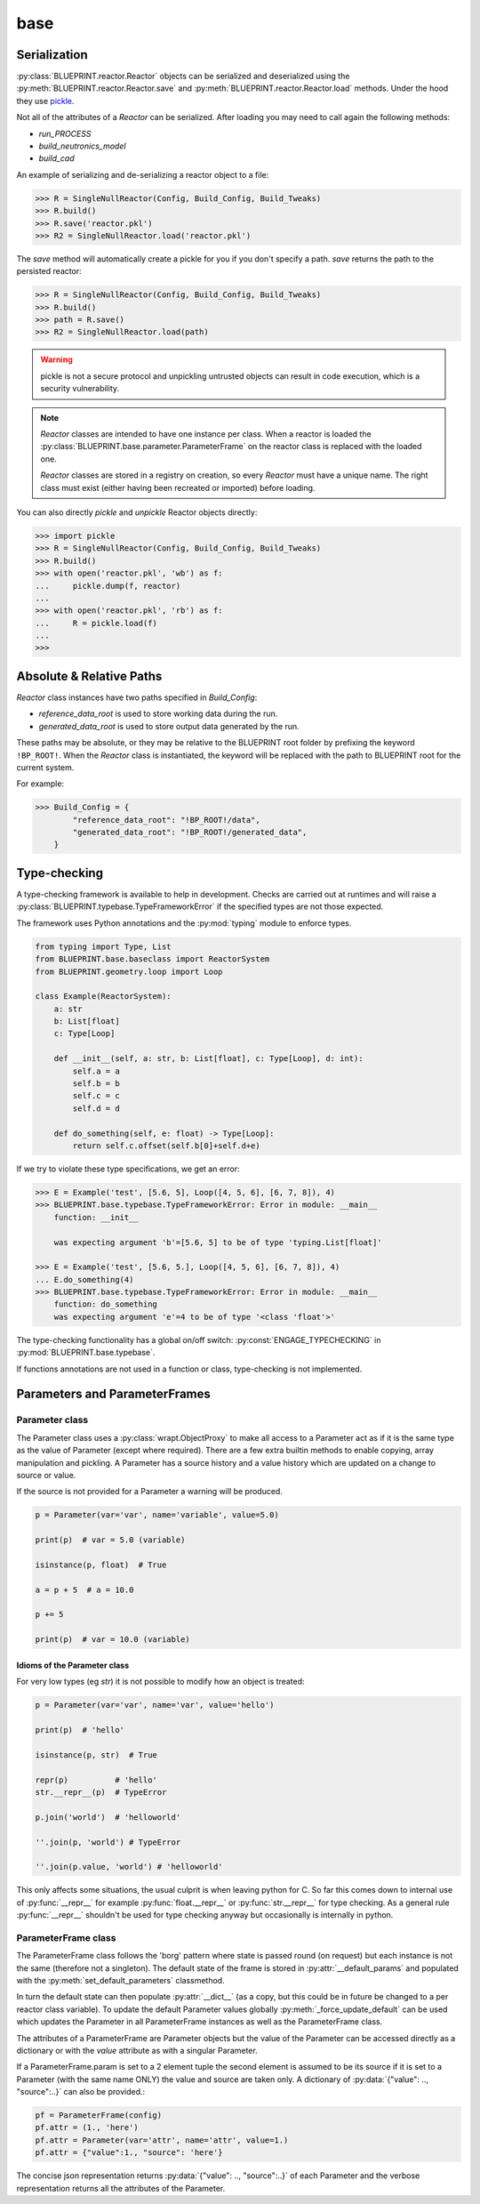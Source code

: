 base
====

Serialization
-------------

:py:class:`BLUEPRINT.reactor.Reactor` objects can be serialized and deserialized using
the :py:meth:`BLUEPRINT.reactor.Reactor.save` and :py:meth:`BLUEPRINT.reactor.Reactor.load`
methods. Under the hood they use
`pickle <https://docs.python.org/3/library/pickle.html>`_.

Not all of the attributes of a `Reactor` can be serialized. After loading you may need to
call again the following methods:

* `run_PROCESS`
* `build_neutronics_model`
* `build_cad`

An example of serializing and de-serializing a reactor object to a file:

.. code-block:: pycon

    >>> R = SingleNullReactor(Config, Build_Config, Build_Tweaks)
    >>> R.build()
    >>> R.save('reactor.pkl')
    >>> R2 = SingleNullReactor.load('reactor.pkl')

The `save` method will automatically create a pickle for you if you don't specify a path. `save` returns the path to
the persisted reactor:

.. code-block:: pycon

    >>> R = SingleNullReactor(Config, Build_Config, Build_Tweaks)
    >>> R.build()
    >>> path = R.save()
    >>> R2 = SingleNullReactor.load(path)


.. warning::

    pickle is not a secure protocol and unpickling untrusted objects can result in code execution,
    which is a security vulnerability.

.. note::

    `Reactor` classes are intended to have one instance per class. When a reactor is
    loaded the :py:class:`BLUEPRINT.base.parameter.ParameterFrame` on the reactor class is replaced with the loaded
    one.

    `Reactor` classes are stored in a registry on creation, so every `Reactor` must have a unique name. The right class
    must exist (either having been recreated or imported) before loading.

You can also directly `pickle` and `unpickle` Reactor objects directly:

.. code-block:: pycon

   >>> import pickle
   >>> R = SingleNullReactor(Config, Build_Config, Build_Tweaks)
   >>> R.build()
   >>> with open('reactor.pkl', 'wb') as f:
   ...     pickle.dump(f, reactor)
   ...
   >>> with open('reactor.pkl', 'rb') as f:
   ...     R = pickle.load(f)
   ...
   >>>

Absolute & Relative Paths
-------------------------

`Reactor` class instances have two paths specified in `Build_Config`:

* `reference_data_root` is used to store working data during the run.
* `generated_data_root` is used to store output data generated by the run.

These paths may be absolute, or they may be relative to the BLUEPRINT root folder by prefixing
the keyword ``!BP_ROOT!``. When the `Reactor` class is instantiated, the keyword will
be replaced with the path to BLUEPRINT root for the current system.

For example:

.. code-block:: pycon

    >>> Build_Config = {
            "reference_data_root": "!BP_ROOT!/data",
            "generated_data_root": "!BP_ROOT!/generated_data",
        }

Type-checking
-------------

A type-checking framework is available to help in development. Checks are carried out at runtimes and will raise a :py:class:`BLUEPRINT.typebase.TypeFrameworkError` if the specified types are not those expected.

The framework uses Python annotations and the :py:mod:`typing` module to enforce types.

.. code-block:: python

    from typing import Type, List
    from BLUEPRINT.base.baseclass import ReactorSystem
    from BLUEPRINT.geometry.loop import Loop

    class Example(ReactorSystem):
        a: str
        b: List[float]
        c: Type[Loop]

        def __init__(self, a: str, b: List[float], c: Type[Loop], d: int):
            self.a = a
            self.b = b
            self.c = c
            self.d = d

        def do_something(self, e: float) -> Type[Loop]:
            return self.c.offset(self.b[0]+self.d+e)

If we try to violate these type specifications, we get an error:

.. code-block:: pycon

   >>> E = Example('test', [5.6, 5], Loop([4, 5, 6], [6, 7, 8]), 4)
   >>> BLUEPRINT.base.typebase.TypeFrameworkError: Error in module: __main__
       function: __init__

       was expecting argument 'b'=[5.6, 5] to be of type 'typing.List[float]'

   >>> E = Example('test', [5.6, 5.], Loop([4, 5, 6], [6, 7, 8]), 4)
   ... E.do_something(4)
   >>> BLUEPRINT.base.typebase.TypeFrameworkError: Error in module: __main__
       function: do_something
       was expecting argument 'e'=4 to be of type '<class 'float'>'

The type-checking functionality has a global on/off switch: :py:const:`ENGAGE_TYPECHECKING` in :py:mod:`BLUEPRINT.base.typebase`.

If functions annotations are not used in a function or class, type-checking is not implemented.

Parameters and ParameterFrames
------------------------------

Parameter class
^^^^^^^^^^^^^^^


The Parameter class uses a :py:class:`wrapt.ObjectProxy` to make all access to a Parameter act as if it is the same type as the value of Parameter (except where required).
There are a few extra builtin methods to enable copying, array manipulation and pickling.
A Parameter has a source history and a value history which are updated on a change to source or value.

If the source is not provided for a Parameter a warning will be produced.

.. code-block:: python

    p = Parameter(var='var', name='variable', value=5.0)

    print(p)  # var = 5.0 (variable)

    isinstance(p, float)  # True

    a = p + 5  # a = 10.0

    p += 5

    print(p)  # var = 10.0 (variable)

Idioms of the Parameter class
"""""""""""""""""""""""""""""

For very low types (eg `str`) it is not possible to modify how an object is treated:

.. code-block:: python

    p = Parameter(var='var', name='var', value='hello')

    print(p)  # 'hello'

    isinstance(p, str)  # True

    repr(p)          # 'hello'
    str.__repr__(p)  # TypeError

    p.join('world')  # 'helloworld'

    ''.join(p, 'world') # TypeError

    ''.join(p.value, 'world') # 'helloworld'


This only affects some situations, the usual culprit is when leaving python for C. So far this comes down to internal use of :py:func:`__repr__` for example :py:func:`float.__repr__` or :py:func:`str.__repr__` for type checking. As a general rule :py:func:`__repr__` shouldn't be used for type checking anyway but occasionally is internally in python.

ParameterFrame class
^^^^^^^^^^^^^^^^^^^^

The ParameterFrame class follows the 'borg' pattern where state is passed round (on request) but each instance is not the same (therefore not a singleton).
The default state of the frame is stored in :py:attr:`__default_params` and populated with the :py:meth:`set_default_parameters` classmethod.

In turn the default state can then populate :py:attr:`__dict__` (as a copy, but this could be in future be changed to a per reactor class variable).
To update the default Parameter values globally :py:meth:`_force_update_default` can be used which updates the Parameter in all ParameterFrame instances as well as the ParameterFrame class.

The attributes of a ParameterFrame are Parameter objects but the value of the Parameter can be accessed directly as a dictionary or with the `value` attribute as with a singular Parameter.

If a ParameterFrame.param is set to a 2 element tuple the second element is assumed to be its source if it is set to a Parameter (with the same name ONLY) the value and source are taken only.
A dictionary of :py:data:`{"value": .., "source":..}` can also be provided.:

.. code-block:: python

    pf = ParameterFrame(config)
    pf.attr = (1., 'here')
    pf.attr = Parameter(var='attr', name='attr', value=1.)
    pf.attr = {"value":1., "source": 'here'}

The concise json representation returns :py:data:`{"value": .., "source":..}` of each Parameter and the verbose representation returns all the attributes of the Parameter.

